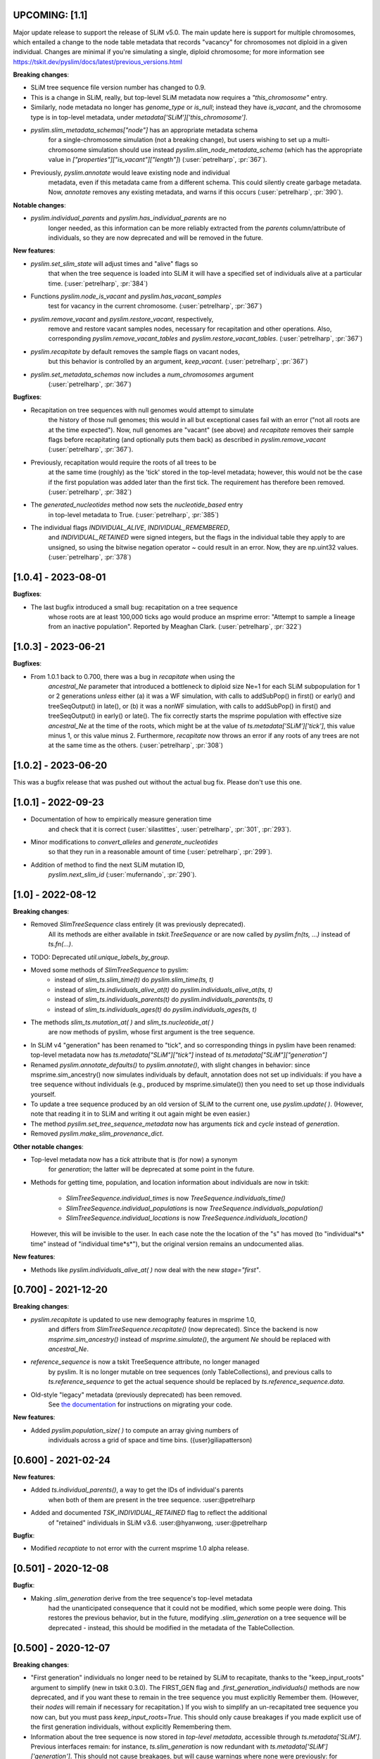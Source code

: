 ***************************
UPCOMING: [1.1]
***************************

Major update release to support the release of SLiM v5.0. The main update here
is support for multiple chromosomes, which entailed a change to the
node table metadata that records "vacancy" for chromosomes not diploid
in a given individual. Changes are minimal if you're simulating a single,
diploid chromosome; for more information see
https://tskit.dev/pyslim/docs/latest/previous_versions.html

**Breaking changes**:

- SLiM tree sequence file version number has changed to 0.9.

- This is a change in SLiM, really, but top-level SLiM metadata now requires
  a `"this_chromosome"` entry.

- Similarly, node metadata no longer has `genome_type` or `is_null`; instead
  they have `is_vacant`, and the chromosome type is in top-level metadata,
  under `metadata['SLiM']['this_chromosome']`.

- `pyslim.slim_metadata_schemas["node"]` has an appropriate metadata schema
    for a single-chromosome simulation (not a breaking change), but users
    wishing to set up a multi-chromosome simulation should use instead
    `pyslim.slim_node_metadata_schema` (which has the appropriate value in
    `["properties"]["is_vacant"]["length"]`)
    (:user:`petrelharp`, :pr:`367`).

- Previously, `pyslim.annotate` would leave existing node and individual
    metadata, even if this metadata came from a different schema. This
    could silently create garbage metadata. Now, `annotate` removes
    any existing metadata, and warns if this occurs
    (:user:`petrelharp`, :pr:`390`).

**Notable changes**:

- `pyslim.individual_parents` and `pyslim.has_individual_parents` are no
    longer needed, as this information can be more reliably extracted from
    the `parents` column/attribute of individuals, so they are now deprecated
    and will be removed in the future.

**New features**:

- `pyslim.set_slim_state` will adjust times and "alive" flags so
    that when the tree sequence is loaded into SLiM it will have
    a specified set of individuals alive at a particular time.
    (:user:`petrelharp`, :pr:`384`)

- Functions `pyslim.node_is_vacant` and `pyslim.has_vacant_samples`
    test for vacancy in the current chromosome.
    (:user:`petrelharp`, :pr:`367`)

- `pyslim.remove_vacant` and `pyslim.restore_vacant`, respectively,
    remove and restore vacant samples nodes, necessary for recapitation
    and other operations. Also, corresponding `pyslim.remove_vacant_tables`
    and `pyslim.restore_vacant_tables`.
    (:user:`petrelharp`, :pr:`367`)

- `pyslim.recapitate` by default removes the sample flags on vacant nodes,
    but this behavior is controlled by an argument, `keep_vacant`.
    (:user:`petrelharp`, :pr:`367`)

- `pyslim.set_metadata_schemas` now includes a `num_chromosomes` argument
    (:user:`petrelharp`, :pr:`367`)


**Bugfixes**:

- Recapitation on tree sequences with null genomes would attempt to simulate
    the history of those null genomes; this would in all but exceptional cases
    fail with an error ("not all roots are at the time expected"). Now, null
    genomes are "vacant" (see above) and `recapitate` removes their
    sample flags before recapitating (and optionally puts them back)
    as described in `pyslim.remove_vacant` (:user:`petrelharp`, :pr:`367`).

- Previously, recapitation would require the roots of all trees to be
    at the same time (roughly) as the 'tick' stored in the top-level metadata;
    however, this would not be the case if the first population was added
    later than the first tick. The requirement has therefore been removed.
    (:user:`petrelharp`, :pr:`382`)

- The `generated_nucleotides` method now sets the `nucleotide_based` entry
    in top-level metadata to True. (:user:`petrelharp`, :pr:`385`)

- The individual flags `INDIVIDUAL_ALIVE`, `INDIVIDUAL_REMEMBERED`,
    and `INDIVIDUAL_RETAINED` were signed integers, but the flags in the
    individual table they apply to are unsigned, so using the
    bitwise negation operator `~` could result in an error. Now,
    they are np.uint32 values. (:user:`petrelharp`, :pr:`378`)


***************************
[1.0.4] - 2023-08-01
***************************

**Bugfixes**:

- The last bugfix introduced a small bug: recapitation on a tree sequence
    whose roots are at least 100,000 ticks ago would produce an msprime error:
    "Attempt to sample a lineage from an inactive population". Reported by
    Meaghan Clark. (:user:`petrelharp`, :pr:`322`)

***************************
[1.0.3] - 2023-06-21
***************************

**Bugfixes**:

- From 1.0.1 back to 0.700, there was a bug in `recapitate` when using the
    `ancestral_Ne` parameter that introduced a bottleneck to diploid size Ne=1
    for each SLiM subpopulation for 1 or 2 generations *unless* either (a) it
    was a WF simulation, with calls to addSubPop() in first() or early() and
    treeSeqOutput() in late(), or (b) it was a nonWF simulation, with calls to
    addSubPop() in first() and treeSeqOutput() in early() or late(). The fix
    correctly starts the msprime population with effective size `ancestral_Ne`
    at the time of the roots, which might be at the value of
    `ts.metadata['SLiM']['tick']`, this value minus 1, or this value minus 2.
    Furthermore, `recapitate` now throws an error if any roots of any trees
    are not at the same time as the others. (:user:`petrelharp`, :pr:`308`)


***************************
[1.0.2] - 2023-06-20
***************************

This was a bugfix release that was pushed out without the actual bug fix.
Please don't use this one.

***************************
[1.0.1] - 2022-09-23
***************************

- Documentation of how to empirically measure generation time
    and check that it is correct
    (:user:`silastittes`, :user:`petrelharp`, :pr:`301`, :pr:`293`).

- Minor modifications to `convert_alleles` and `generate_nucleotides`
    so that they run in a reasonable amount of time
    (:user:`petrelharp`, :pr:`299`).

- Addition of method to find the next SLiM mutation ID,
    `pyslim.next_slim_id` (:user:`mufernando`, :pr:`290`).


***************************
[1.0] - 2022-08-12
***************************

**Breaking changes**:

- Removed `SlimTreeSequence` class entirely (it was previously deprecated).
    All its methods are either available in `tskit.TreeSequence`
    or are now called by `pyslim.fn(ts, ...)` instead of `ts.fn(...)`.

- TODO: Deprecated `util.unique_labels_by_group`.

- Moved some methods of `SlimTreeSequence` to pyslim:
    * instead of `slim_ts.slim_time(t)` do `pyslim.slim_time(ts, t)`
    * instead of `slim_ts.individuals_alive_at(t)` do `pyslim.individuals_alive_at(ts, t)`
    * instead of `slim_ts.individuals_parents(t)` do `pyslim.individuals_parents(ts, t)`
    * instead of `slim_ts.individuals_ages(t)` do `pyslim.individuals_ages(ts, t)`

- The methods `slim_ts.mutation_at( )` and `slim_ts.nucleotide_at( )`
    are now methods of pyslim, whose first argument is the tree sequence.

- In SLiM v4 "generation" has been renamed to "tick", and so corresponding things
  in pyslim have been renamed: top-level metadata now has `ts.metadata["SLiM"]["tick"]`
  instead of `ts.metadata["SLiM"]["generation"]`

- Renamed `pyslim.annotate_defaults()` to `pyslim.annotate()`, with slight
  changes in behavior: since msprime.sim_ancestry() now simulates individuals
  by default, annotation does not set up individuals: if you have a tree
  sequence without individuals (e.g., produced by msprime.simulate()) then you
  need to set up those individuals yourself.

- To update a tree sequence produced by an old version of SLiM to the current one,
  use `pyslim.update( )`. (However, note that reading it in to SLiM and
  writing it out again might be even easier.)

- The method `pyslim.set_tree_sequence_metadata` now has arguments `tick` and `cycle`
  instead of `generation`.

- Removed `pyslim.make_slim_provenance_dict`.

**Other notable changes**:

- Top-level metadata now has a `tick` attribute that is (for now) a synonym
    for `generation`; the latter will be deprecated at some point in the future.

- Methods for getting time, population, and location information about individuals
  are now in tskit:
    * `SlimTreeSequence.individual_times` is now `TreeSequence.individuals_time()`
    * `SlimTreeSequence.individual_populations` is now `TreeSequence.individuals_population()`
    * `SlimTreeSequence.individual_locations` is now `TreeSequence.individuals_location()`
  However, this will be invisible to the user. In each case note the the
  location of the "s" has moved (to "individual*s* time" instead of "individual
  time*s*"), but the original version remains an undocumented alias.

**New features**:

- Methods like `pyslim.individuals_alive_at( )` now deal with the new `stage="first"`.


********************
[0.700] - 2021-12-20
********************

**Breaking changes**:

- `pyslim.recapitate` is updated to use new demography features in msprime 1.0,
    and differs from `SlimTreeSequence.recapitate()` (now deprecated). Since
    the backend is now `msprime.sim_ancestry()` instead of `msprime.simulate()`,
    the argument `Ne` should be replaced with `ancestral_Ne`.

- `reference_sequence` is now a tskit TreeSequence attribute, no longer managed
    by pyslim. It is no longer mutable on tree sequences (only TableCollections),
    and previous calls to `ts.reference_sequence` to get the actual sequence
    should be replaced by `ts.reference_sequence.data`.

- Old-style "legacy" metadata (previously deprecated) has been removed.
    See `the documentation <https://tskit.dev/pyslim/docs/previous_versions.html>`_
    for instructions on migrating your code.


**New features**:

- Added `pyslim.population_size( )` to compute an array giving numbers of
    individuals across a grid of space and time bins. ({user}giliapatterson)


********************
[0.600] - 2021-02-24
********************

**New features**:

- Added `ts.individual_parents()`, a way to get the IDs of individual's parents
    when both of them are present in the tree sequence. :user:@petrelharp

- Added and documented `TSK_INDIVIDUAL_RETAINED` flag to reflect the additional
    of "retained" individuals in SLiM v3.6. :user:@hyanwong, :user:@petrelharp

**Bugfix**:

- Modified `recaptiate` to not error with the current msprime 1.0 alpha release.

********************
[0.501] - 2020-12-08
********************

**Bugfix**:

- Making `.slim_generation` derive from the tree sequence's top-level metadata
    had the unanticipated consequence that it could not be modified, which some
    people were doing. This restores the previous behavior, but in the future,
    modifying `.slim_generation` on a tree sequence will be deprecated - instead,
    this should be modified in the metadata of the TableCollection.

********************
[0.500] - 2020-12-07
********************

**Breaking changes**:

- "First generation" individuals no longer need to be retained by SLiM to recapitate,
  thanks to the "keep_input_roots" argument to simplify (new in tskit 0.3.0).
  The FIRST_GEN flag and `.first_generation_individuals()` methods are now deprecated,
  and if you want these to remain in the tree sequence you must explicitly Remember them.
  (However, their *nodes* will remain if necessary for recapitation.)
  If you wish to simplify an un-recapitated tree sequence you now can, but you must
  pass `keep_input_roots=True`. This should only cause breakages if you made explicit
  use of the first generation individuals, without explicitly Remembering them.

- Information about the tree sequence is now stored in *top-level metadata*,
  accessible through `ts.metadata['SLiM']`. Previous interfaces remain: for instance,
  `ts.slim_generation` is now redundant with `ts.metadata['SLiM']['generation']`.
  This should not cause breakages, but will cause warnings where none were previously:
  for instance, `pyslim.SlimTreeSequence(msprime.mutate(ts))` may throw a warning
  because `msprime.mutate( )` does not preserve top-level metadata, and so SLiM-relevant
  information is retrieved from provenance (as in previous file versions).

**Notable changes**:

- Switched to using tskit native encoding/decoding of metadata via schemas.
- added to conda-forge (@winni2k)

**New features**:

- added `samples_only` and `population` arguments to `ts.individuals_alive_at()`
- added the `ts.slim_time()` method
- enabled dumping the reference sequence for nucleotide models

********************
[0.403] - 2020-08-27
********************

BUGFIX: if a tree had all first generation individuals removed
   (e.g., if it had been simplified) then individuals_alive_at( ) failed.

********************
[0.402] - 2020-08-27
********************


This is a compatibility release, for the tskit 0.3.0 release.


**New features**:

- added has_individual_parents, a method to find individuals with all parents
  are also recorded as individuals
- Provenance handling:
   * added the `.slim_provenances` property to return all SLiM provenance entries
   * added the `slim_provenance_version` and `parse_provenance` methods to tell if
      provenance entries come from SLiM and to parse them

- documentation for recapitation with a nonuniform map by :user:@TeresaPegan

**Bug fixes**:

- fixed differential time offset for tree sequences saved out in early versus late:
   prior to this, mutation_at and nucleotides_at would have been sometimes wrong if the tree sequence
   was saved out during late

- initialises correctly to work with tskit 0.3.0

********************
[0.401] - 2020-03-27
********************

**Bug fixes**:

- checks for the ability to simulate with a discrete recombination map
   in the available version of msprime, and sets the default flat
   recombination map in recapitate appropriately

********************
[0.400] - 2020-03-24
********************

**New features**:

- updated to take and output SLiM file version 0.4, which only differs from 0.3
   in minor aspects of provenance

********************
[0.314] - 2019-10-31
********************

**New features**:

- allows passing in of a recombination map to recapitate (:user:`mufernando`)
- added first_generation_individuals() function
- defined individual ages for WF ages
- added mutation_at() and fixed up nucleotide_at() functions

